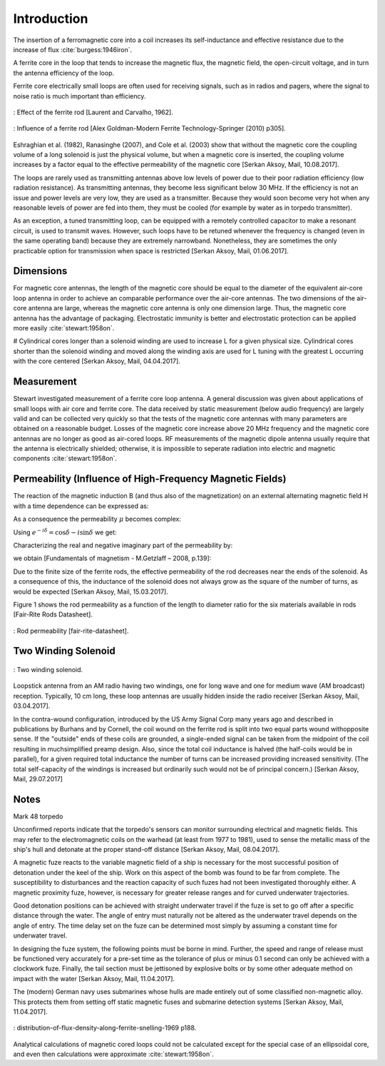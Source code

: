 .. _introduction:

************
Introduction
************

The insertion of a ferromagnetic core into a coil increases its self-inductance and effective resistance due to the increase of flux :cite:`burgess:1946iron`.

A ferrite core in the loop that tends to increase the magnetic flux, the magnetic field, the open-circuit voltage, and in turn the antenna efficiency of the loop. 

Ferrite core electrically small loops are often used for receiving signals, such as in radios and pagers, where the signal to noise ratio is much important than efficiency. 

.. figure:: ../img/effect-of-the-ferrite-rod.png
        :align: center
        :scale: 100 %
        :name: effect-of-the-ferrite-rod

        : Effect of the ferrite rod [Laurent and Carvalho, 1962].

.. figure:: ../img/influence-of-a-ferrite-rod.png
        :align: center
        :scale: 100 %
        :name: influence-of-a-ferrite-rod

        : Influence of a ferrite rod [Alex Goldman-Modern Ferrite Technology-Springer (2010) p305].

Eshraghian et al. (1982), Ranasinghe (2007), and Cole et al. (2003) show that without the magnetic core the coupling volume of a long solenoid is just the physical volume, but when a magnetic core is inserted, the coupling volume increases by a factor equal to the effective permeability of the magnetic core [Serkan Aksoy, Mail, 10.08.2017].

The loops are rarely used as transmitting antennas above low levels of power due to their poor radiation efficiency (low radiation resistance). As transmitting antennas, they become less significant below 30 MHz. If the efficiency is not an issue and power levels are very low, they are used as a transmitter. Because they would soon become very hot when any reasonable levels of power are fed into them, they must be cooled (for example by water as in torpedo transmitter).

As an exception, a tuned transmitting loop, can be equipped with a remotely controlled capacitor to make a resonant circuit, is used to transmit waves. However, such loops have to be retuned whenever the frequency is changed (even in the same operating band) because they are extremely narrowband. Nonetheless, they are sometimes the only practicable option for transmission when space is restricted [Serkan Aksoy, Mail, 01.06.2017].

Dimensions
----------

For magnetic core antennas, the length of the magnetic core should be equal to the diameter of the equivalent air-core loop antenna in order to achieve an comparable performance over the air-core antennas. The two dimensions of the air-core antenna are large, whereas the magnetic core antenna is only one dimension large. Thus, the magnetic core antenna has the advantage of packaging. Electrostatic immunity is better and electrostatic protection can be applied more easily :cite:`stewart:1958on`.

# Cylindrical cores longer than a solenoid winding are used to increase L for a given physical size. Cylindrical cores shorter than the solenoid winding and moved along the winding axis are used for L tuning with the greatest L occurring with the core centered [Serkan Aksoy, Mail, 04.04.2017].

Measurement
-----------

Stewart investigated measurement of a ferrite core loop antenna. A general discussion was given about applications of small loops with air core and ferrite core. The data received by static measurement (below audio frequency) are largely valid and can be collected very quickly so that the tests of the magnetic core antennas with many parameters are obtained on a reasonable budget. Losses of the magnetic core increase above 20 MHz frequency and the magnetic core antennas are no longer as good as air-cored loops. RF measurements of the magnetic dipole antenna usually require that the antenna is electrically shielded; otherwise, it is impossible to seperate radiation into electric and magnetic components :cite:`stewart:1958on`.

Permeability (Influence of High-Frequency Magnetic Fields)
----------------------------------------------------------

The reaction of the magnetic induction B (and thus also of the magnetization) on an external alternating magnetic field H with a time dependence can be expressed as:

.. math::
	:label: BH

	\begin{array}{c}
	B=B_0 e^{i(\omega t - \delta)}\\
	H=H_0 e^{i\omega t}
	\end{array}

As a consequence the permeability  :math:`\mu` becomes complex:

.. math::
	:label: mu1

	\mu = \frac{B}{H} = \frac{B_0 e^{i(\omega t - \delta)}}{H_0 e^{i\omega t}} = \frac{B_0}{H_0}e^{-i\delta}

Using :math:`e^{-i\delta}=\cos⁡{\delta}-i \sin⁡{\delta}`  we get:

.. math::
	:label: mu2

	\mu = \frac{B_0}{H_0}\cos⁡{\delta} - i \frac{B_0}{H_0}\sin{\delta}

Characterizing the real and negative imaginary part of the permeability by:

.. math::
	:label: mu3

	\begin{array}{c}
	\mu'=\frac{B_0}{H_0}\cos⁡{\delta}\\
	\mu''=\frac{B_0}{H_0}\sin{\delta}
	\end{array}

we obtain [Fundamentals of magnetism - M.Getzlaff – 2008, p.139]:

.. math::
	:label: mu4

	\mu = \mu' -i\mu''

Due to the finite size of the ferrite rods, the effective permeability of the rod decreases near the ends of the solenoid. As a consequence of this, the inductance of the solenoid does not always grow as the square of the number of turns, as would be expected [Serkan Aksoy, Mail, 15.03.2017].

Figure 1 shows the rod permeability as a function of the length to diameter ratio for the six materials available in rods [Fair-Rite Rods Datasheet].

.. figure:: ../img/rod-permeability-fair-rite-datasheet.png
        :align: center
        :scale: 100 %
        :name: rod-permeability-fair-rite-datasheet

        : Rod permeability [fair-rite-datasheet].

Two Winding Solenoid
--------------------

.. figure:: ../img/two-winding-solenoid.png
        :align: center
        :scale: 100 %
        :name: two-winding-solenoid

        : Two winding solenoid.

Loopstick antenna from an AM radio having two windings, one for long wave and one for medium wave (AM broadcast) reception. Typically, 10 cm long, these loop antennas are usually hidden inside the radio receiver [Serkan Aksoy, Mail, 03.04.2017]. 

In the contra-wound configuration, introduced by the US Army Signal Corp many years ago and described in publications by Burhans and by Cornell, the coil wound on the ferrite rod is split into two equal parts wound withopposite sense. If the "outside" ends of these coils are grounded, a single-ended signal can be taken from the midpoint of the coil resulting in muchsimplified preamp design. Also, since the total coil inductance is halved (the half-coils would be in parallel), for a given required total inductance the number of turns can be increased providing increased sensitivity. (The total self-capacity of the windings is increased but ordinarily such would not be of principal concern.) [Serkan Aksoy, Mail, 29.07.2017] 

Notes
-----

Mark 48 torpedo

Unconfirmed reports indicate that the torpedo's sensors can monitor surrounding electrical and magnetic fields. This may refer to the electromagnetic coils on the warhead (at least from 1977 to 1981), used to sense the metallic mass of the ship's hull and detonate at the proper stand-off distance [Serkan Aksoy, Mail, 08.04.2017].

A magnetic fuze reacts to the variable magnetic field of a ship is necessary for the most successful position of detonation under the keel of the ship. Work on this aspect of the bomb was found to be far from complete. The susceptibility to disturbances and the reaction capacity of such fuzes had not been investigated thoroughly either. A magnetic proximity fuze, however, is necessary for greater release ranges and for curved underwater trajectories.

Good detonation positions can be achieved with straight underwater travel if the fuze is set to go off after a specific distance through the water. The angle of entry must naturally not be altered as the underwater travel depends on the angle of entry. The time delay set on the fuze can be determined most simply by assuming a constant time for underwater travel.

In designing the fuze system, the following points must be borne in mind. Further, the speed and range of release must be functioned very accurately for a pre-set time as the tolerance of plus or minus 0.1 second can only be achieved with a clockwork fuze. Finally, the tail section must be jettisoned by explosive bolts or by some other adequate method on impact with the water [Serkan Aksoy, Mail, 11.04.2017].

The (modern) German navy uses submarines whose hulls are made entirely out of some classified non-magnetic alloy. This protects them from setting off static magnetic fuses and submarine detection systems [Serkan Aksoy, Mail, 11.04.2017].

.. figure:: ../img/distribution-of-flux-density-along-ferrite-snelling-1969.png
        :align: center
        :scale: 100 %
        :name: distribution-of-flux-density-along-ferrite-snelling-1969

        : distribution-of-flux-density-along-ferrite-snelling-1969 p188.

Analytical calculations of magnetic cored loops could not be calculated except for the special case of an ellipsoidal core, and even then calculations were approximate :cite:`stewart:1958on`. 

